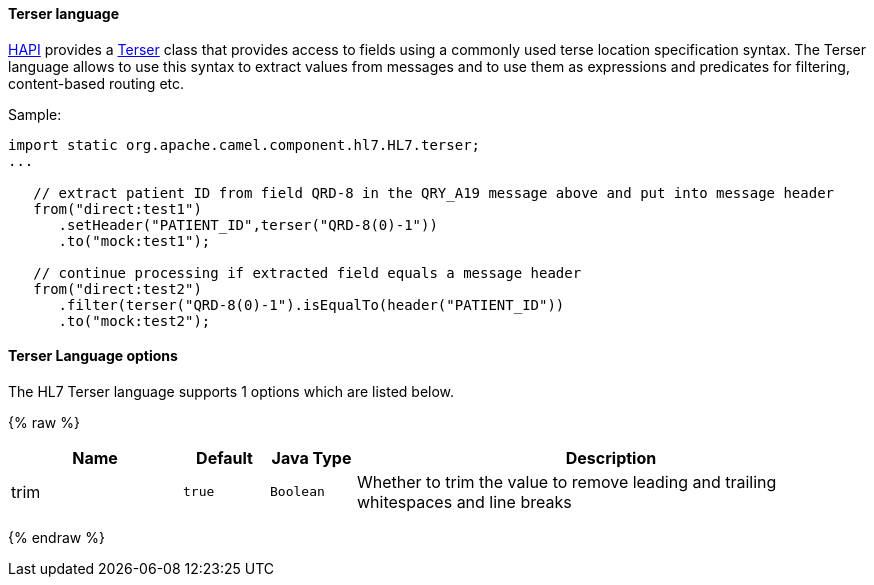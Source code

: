 [[HL7-Terserlanguage]]
Terser language
^^^^^^^^^^^^^^^

http://hl7api.sourceforge.net[HAPI] provides a
http://hl7api.sourceforge.net/base/apidocs/ca/uhn/hl7v2/util/Terser.html[Terser]
class that provides access to fields using a commonly used terse
location specification syntax. The Terser language allows to use this
syntax to extract values from messages and to use them as expressions
and predicates for filtering, content-based routing etc.

Sample:

[source,java]
--------------------------------------------------------------------------------------------------
import static org.apache.camel.component.hl7.HL7.terser;
...

   // extract patient ID from field QRD-8 in the QRY_A19 message above and put into message header
   from("direct:test1")
      .setHeader("PATIENT_ID",terser("QRD-8(0)-1"))
      .to("mock:test1");

   // continue processing if extracted field equals a message header
   from("direct:test2")
      .filter(terser("QRD-8(0)-1").isEqualTo(header("PATIENT_ID"))
      .to("mock:test2");
--------------------------------------------------------------------------------------------------

[[HL7-Terserlanguage-options]]
Terser Language options
^^^^^^^^^^^^^^^^^^^^^^^

// language options: START
The HL7 Terser language supports 1 options which are listed below.



{% raw %}
[width="100%",cols="2,1m,1m,6",options="header"]
|=======================================================================
| Name | Default | Java Type | Description
| trim | true | Boolean | Whether to trim the value to remove leading and trailing whitespaces and line breaks
|=======================================================================
{% endraw %}
// language options: END

